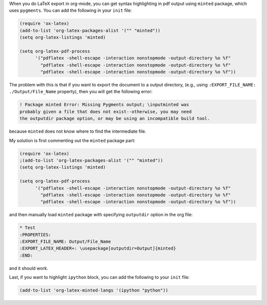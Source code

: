 .. title: Syntax highlighting in LaTeX export in org-mode: specifying outputdir option for minted package
.. slug: org-mode-outputdir-minted-latex-export
.. date: 2017/02/17 18:00
.. tags: org-mode, latex, minted, export, syntax highlighting
.. link: 
.. description: Specifying outputdir for minted package syntax highlighting in LaTeX export using in org-mode
.. type: text
.. author: Joon Ro
.. category: Emacs, org-mode

When you do LaTeX export in org-mode, you can get syntax highlighting in pdf
output using ``minted`` package, which uses ``pygments``. You can add the following 
in your ``init`` file:

.. code:: common-lisp

    (require 'ox-latex)
    (add-to-list 'org-latex-packages-alist '("" "minted"))
    (setq org-latex-listings 'minted)

    (setq org-latex-pdf-process
          '("pdflatex -shell-escape -interaction nonstopmode -output-directory %o %f"
            "pdflatex -shell-escape -interaction nonstopmode -output-directory %o %f"
            "pdflatex -shell-escape -interaction nonstopmode -output-directory %o %f"))

The problem with this is that if you want to export the document to a output
directory, (e.g., using ``:EXPORT_FILE_NAME: ./Output/File_Name`` property),
then you will get the following error:

.. code:: tex

    ! Package minted Error: Missing Pygments output; \inputminted was
    probably given a file that does not exist--otherwise, you may need 
    the outputdir package option, or may be using an incompatible build tool.

because ``minted`` does not know where to find the intermediate file. 

My solution is first commenting out the ``minted`` package part:

.. code:: common-lisp

    (require 'ox-latex)
    ;(add-to-list 'org-latex-packages-alist '("" "minted"))
    (setq org-latex-listings 'minted)

    (setq org-latex-pdf-process
          '("pdflatex -shell-escape -interaction nonstopmode -output-directory %o %f"
            "pdflatex -shell-escape -interaction nonstopmode -output-directory %o %f"
            "pdflatex -shell-escape -interaction nonstopmode -output-directory %o %f"))

and then manually load ``minted`` package with specifying ``outputdir`` option in the org file:

.. code:: text

    * Test
    :PROPERTIES:
    :EXPORT_FILE_NAME: Output/File_Name
    :EXPORT_LATEX_HEADER+: \usepackage[outputdir=Output]{minted}
    :END:

and it should work.

Last, if you want to highlight ``ipython`` block, you can add the following to
your ``init`` file:

.. code:: common-lisp

    (add-to-list 'org-latex-minted-langs '(ipython "python"))
